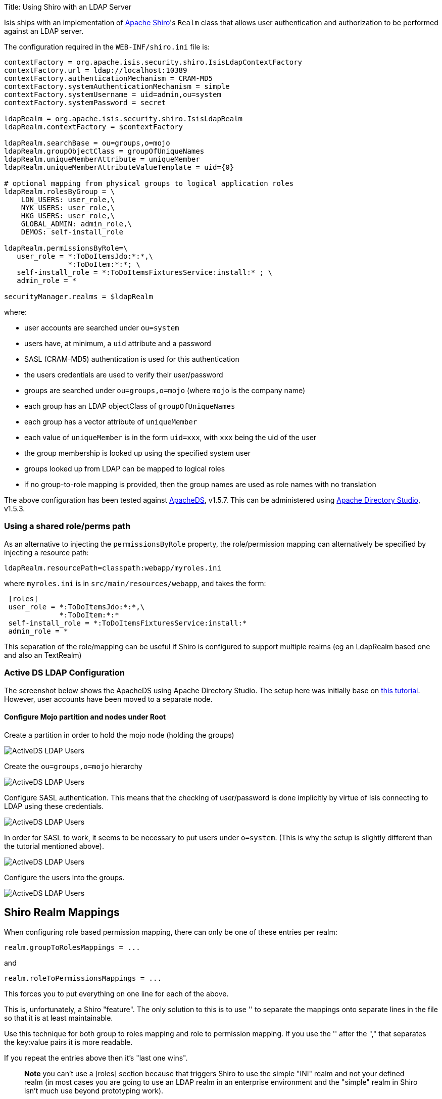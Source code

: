 Title: Using Shiro with an LDAP Server

Isis ships with an implementation of http://shiro.apache.org[Apache Shiro]'s `Realm` class that allows user authentication and authorization to be performed against an LDAP server.

The configuration required in the `WEB-INF/shiro.ini` file is:

[source]
----
contextFactory = org.apache.isis.security.shiro.IsisLdapContextFactory
contextFactory.url = ldap://localhost:10389
contextFactory.authenticationMechanism = CRAM-MD5
contextFactory.systemAuthenticationMechanism = simple
contextFactory.systemUsername = uid=admin,ou=system
contextFactory.systemPassword = secret

ldapRealm = org.apache.isis.security.shiro.IsisLdapRealm
ldapRealm.contextFactory = $contextFactory

ldapRealm.searchBase = ou=groups,o=mojo
ldapRealm.groupObjectClass = groupOfUniqueNames
ldapRealm.uniqueMemberAttribute = uniqueMember
ldapRealm.uniqueMemberAttributeValueTemplate = uid={0}

# optional mapping from physical groups to logical application roles
ldapRealm.rolesByGroup = \
    LDN_USERS: user_role,\
    NYK_USERS: user_role,\
    HKG_USERS: user_role,\
    GLOBAL_ADMIN: admin_role,\
    DEMOS: self-install_role

ldapRealm.permissionsByRole=\
   user_role = *:ToDoItemsJdo:*:*,\
               *:ToDoItem:*:*; \
   self-install_role = *:ToDoItemsFixturesService:install:* ; \
   admin_role = *

securityManager.realms = $ldapRealm
----

where:

* user accounts are searched under `ou=system`
* users have, at minimum, a `uid` attribute and a password
* SASL (CRAM-MD5) authentication is used for this authentication
* the users credentials are used to verify their user/password
* groups are searched under `ou=groups,o=mojo` (where `mojo` is the company name)
* each group has an LDAP objectClass of `groupOfUniqueNames`
* each group has a vector attribute of `uniqueMember`
* each value of `uniqueMember` is in the form `uid=xxx`, with `xxx` being the uid of the user
* the group membership is looked up using the specified system user
* groups looked up from LDAP can be mapped to logical roles
* if no group-to-role mapping is provided, then the group names are used as role names with no translation

The above configuration has been tested against http://directory.apache.org/apacheds/[ApacheDS], v1.5.7. This can be administered using http://directory.apache.org/studio/[Apache Directory Studio], v1.5.3.

=== Using a shared role/perms path

As an alternative to injecting the `permissionsByRole` property, the role/permission mapping can alternatively be specified by injecting a resource path:

[source]
----
ldapRealm.resourcePath=classpath:webapp/myroles.ini
----

where `myroles.ini` is in `src/main/resources/webapp`, and takes the form:

[source]
----
 [roles]
 user_role = *:ToDoItemsJdo:*:*,\
             *:ToDoItem:*:*
 self-install_role = *:ToDoItemsFixturesService:install:*
 admin_role = *
----

This separation of the role/mapping can be useful if Shiro is configured to support multiple realms (eg an LdapRealm based one and also an TextRealm)

=== Active DS LDAP Configuration

The screenshot below shows the ApacheDS using Apache Directory Studio. The setup here was initially base on http://krams915.blogspot.co.uk/2011/01/ldap-apache-directory-studio-basic.html[this tutorial]. However, user accounts have been moved to a separate node.

==== Configure Mojo partition and nodes under Root

Create a partition in order to hold the mojo node (holding the groups)

image:resources/activeds-ldap-mojo-partition.png[ActiveDS LDAP Users]

Create the `ou=groups,o=mojo` hierarchy

image:resources/activeds-ldap-mojo-root-dse.png[ActiveDS LDAP Users]

Configure SASL authentication. This means that the checking of user/password is done implicitly by virtue of Isis connecting to LDAP using these credentials.

image:resources/activeds-ldap-sasl-authentication.png[ActiveDS LDAP Users]

In order for SASL to work, it seems to be necessary to put users under `o=system`. (This is why the setup is slightly different than the tutorial mentioned above).

image:resources/activeds-ldap-users.png[ActiveDS LDAP Users]

Configure the users into the groups.

image:resources/activeds-ldap-groups.png[ActiveDS LDAP Users]

== Shiro Realm Mappings

When configuring role based permission mapping, there can only be one of these entries per realm:

[source]
----
realm.groupToRolesMappings = ...
----

and

[source]
----
realm.roleToPermissionsMappings = ...
----

This forces you to put everything on one line for each of the above.

This is, unfortunately, a Shiro "feature". The only solution to this is to use '&#39; to separate the mappings onto separate lines in the file so that it is at least maintainable. 

Use this technique for both group to roles mapping and role to permission mapping. If you use the '&#39; after the "," that separates the key:value pairs it is more readable.

If you repeat the entries above then it's "last one wins".

____

*Note* you can't use a [roles] section because that triggers Shiro to use the simple "INI" realm and not your defined realm (in most cases you are going to use an LDAP realm in an enterprise environment and the "simple" realm in Shiro isn't much use beyond prototyping work).

____